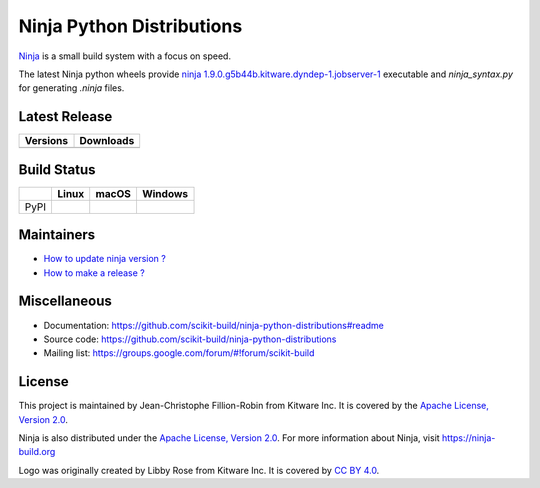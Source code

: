 ==========================
Ninja Python Distributions
==========================

`Ninja <http://www.ninja-build.org>`_ is a small build system with a focus on speed.

The latest Ninja python wheels provide `ninja 1.9.0.g5b44b.kitware.dyndep-1.jobserver-1 <https://ninja-build.org/manual.html>`_ executable
and `ninja_syntax.py` for generating `.ninja` files.

.. image:: https://raw.githubusercontent.com/scikit-build/ninja-python-distributions/master/ninja-python-distributions-logo.png

Latest Release
--------------

.. table::

  +----------------------------------------------------------------------+---------------------------------------------------------------------------+
  | Versions                                                             | Downloads                                                                 |
  +======================================================================+===========================================================================+
  | .. image:: https://img.shields.io/pypi/v/ninja.svg                   | .. image:: https://img.shields.io/badge/downloads-135k%20total-green.svg  |
  |     :target: https://pypi.python.org/pypi/ninja                      |     :target: https://pypi.python.org/pypi/ninja                           |
  +----------------------------------------------------------------------+---------------------------------------------------------------------------+

Build Status
------------

.. table::

  +---------------+------------------------------------------------------------------------------------------+----------------------------------------------------------------------------------------------+-----------------------------------------------------------------------------------------------------------+
  |               | Linux                                                                                    | macOS                                                                                        | Windows                                                                                                   |
  +===============+==========================================================================================+==============================================================================================+===========================================================================================================+
  | PyPI          | .. image:: https://circleci.com/gh/scikit-build/ninja-python-distributions.svg?style=svg | .. image:: https://travis-ci.org/scikit-build/ninja-python-distributions.svg?branch=master   | .. image:: https://ci.appveyor.com/api/projects/status/cvgsgfo2rsyq2ej8/branch/master?svg=true            |
  |               |     :target: https://circleci.com/gh/scikit-build/ninja-python-distributions             |     :target: https://travis-ci.org/scikit-build/ninja-python-distributions                   |    :target: https://ci.appveyor.com/project/scikit-build/ninja-python-distributions/branch/master         |
  +---------------+------------------------------------------------------------------------------------------+----------------------------------------------------------------------------------------------+-----------------------------------------------------------------------------------------------------------+

Maintainers
-----------

* `How to update ninja version ? <https://github.com/scikit-build/ninja-python-distributions/blob/master/docs/update_ninja_version.rst>`_

* `How to make a release ? <https://github.com/scikit-build/ninja-python-distributions/blob/master/docs/make_a_release.rst>`_


Miscellaneous
-------------

* Documentation: https://github.com/scikit-build/ninja-python-distributions#readme
* Source code: https://github.com/scikit-build/ninja-python-distributions
* Mailing list: https://groups.google.com/forum/#!forum/scikit-build

License
-------

This project is maintained by Jean-Christophe Fillion-Robin from Kitware Inc.
It is covered by the `Apache License, Version 2.0 <http://www.apache.org/licenses/LICENSE-2.0>`_.

Ninja is also distributed under the `Apache License, Version 2.0 <http://www.apache.org/licenses/LICENSE-2.0>`_.
For more information about Ninja, visit https://ninja-build.org

Logo was originally created by Libby Rose from Kitware Inc.
It is covered by `CC BY 4.0 <https://creativecommons.org/licenses/by/4.0/>`_.
